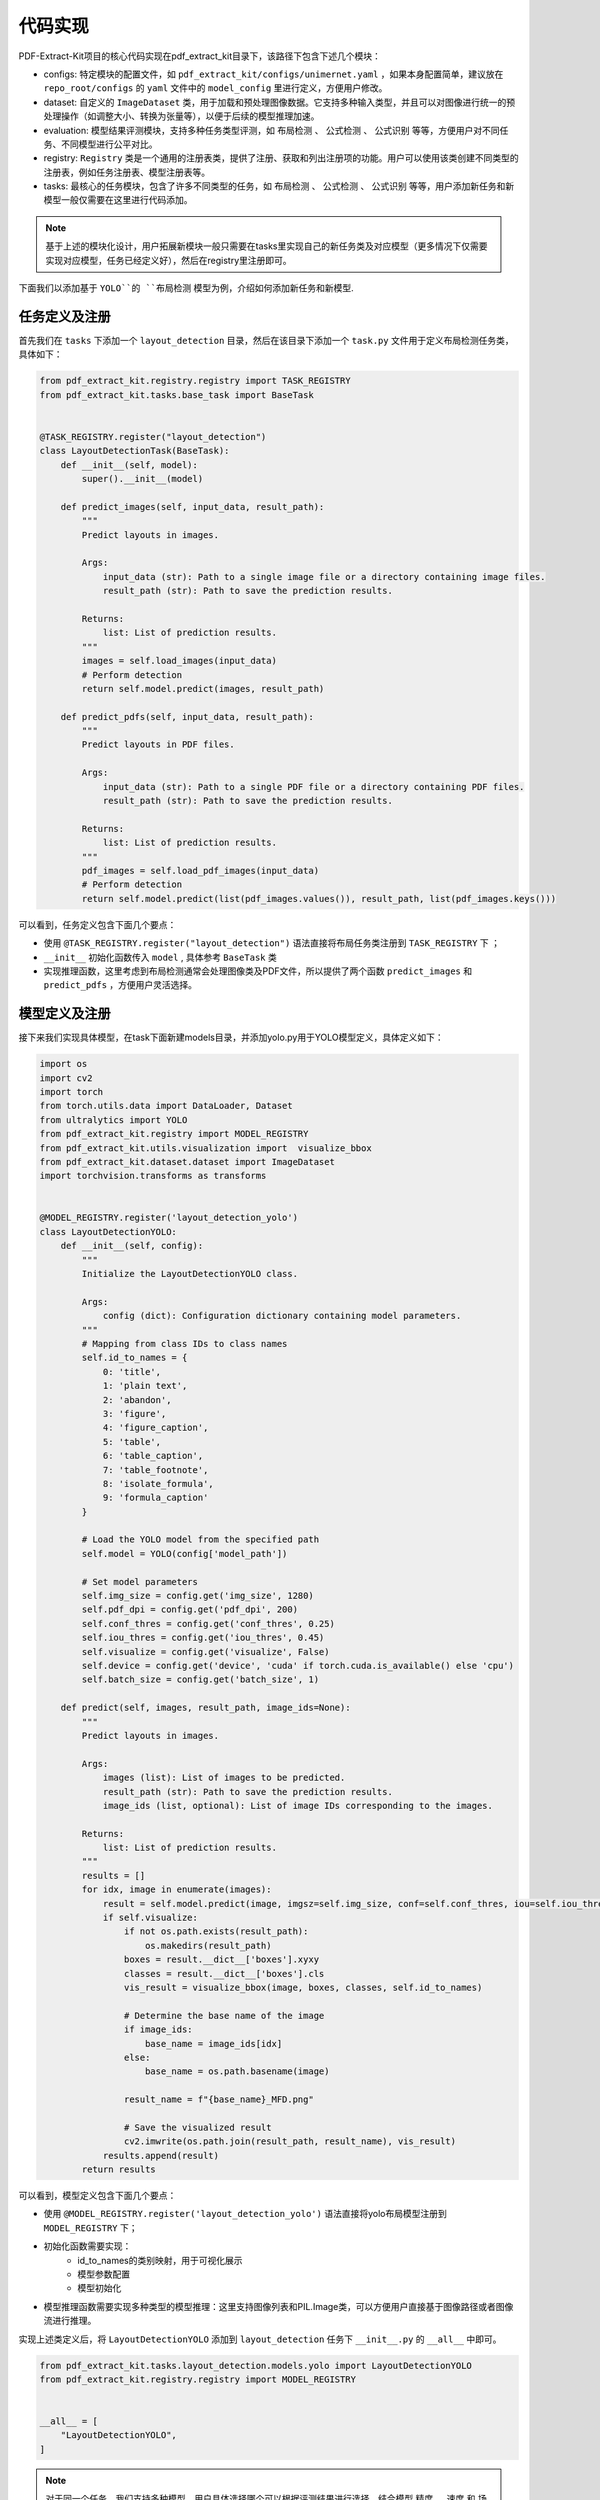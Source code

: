 ==================================
代码实现
==================================

PDF-Extract-Kit项目的核心代码实现在pdf_extract_kit目录下，该路径下包含下述几个模块：

- configs: 特定模块的配置文件，如 ``pdf_extract_kit/configs/unimernet.yaml`` ，如果本身配置简单，建议放在 ``repo_root/configs`` 的 ``yaml`` 文件中的 ``model_config`` 里进行定义，方便用户修改。

- dataset: 自定义的 ``ImageDataset`` 类，用于加载和预处理图像数据。它支持多种输入类型，并且可以对图像进行统一的预处理操作（如调整大小、转换为张量等），以便于后续的模型推理加速。

- evaluation: 模型结果评测模块，支持多种任务类型评测，如 ``布局检测`` 、 ``公式检测`` 、 ``公式识别`` 等等，方便用户对不同任务、不同模型进行公平对比。

- registry: ``Registry`` 类是一个通用的注册表类，提供了注册、获取和列出注册项的功能。用户可以使用该类创建不同类型的注册表，例如任务注册表、模型注册表等。

- tasks: 最核心的任务模块，包含了许多不同类型的任务，如 ``布局检测`` 、 ``公式检测`` 、 ``公式识别`` 等等，用户添加新任务和新模型一般仅需要在这里进行代码添加。


.. note::
    基于上述的模块化设计，用户拓展新模块一般只需要在tasks里实现自己的新任务类及对应模型（更多情况下仅需要实现对应模型，任务已经定义好），然后在registry里注册即可。


下面我们以添加基于 ``YOLO``的 ``布局检测`` 模型为例，介绍如何添加新任务和新模型.

任务定义及注册
==============

首先我们在 ``tasks`` 下添加一个 ``layout_detection`` 目录，然后在该目录下添加一个 ``task.py`` 文件用于定义布局检测任务类，具体如下：

.. code-block:: python

    from pdf_extract_kit.registry.registry import TASK_REGISTRY
    from pdf_extract_kit.tasks.base_task import BaseTask


    @TASK_REGISTRY.register("layout_detection")
    class LayoutDetectionTask(BaseTask):
        def __init__(self, model):
            super().__init__(model)

        def predict_images(self, input_data, result_path):
            """
            Predict layouts in images.

            Args:
                input_data (str): Path to a single image file or a directory containing image files.
                result_path (str): Path to save the prediction results.

            Returns:
                list: List of prediction results.
            """
            images = self.load_images(input_data)
            # Perform detection
            return self.model.predict(images, result_path)

        def predict_pdfs(self, input_data, result_path):
            """
            Predict layouts in PDF files.

            Args:
                input_data (str): Path to a single PDF file or a directory containing PDF files.
                result_path (str): Path to save the prediction results.

            Returns:
                list: List of prediction results.
            """
            pdf_images = self.load_pdf_images(input_data)
            # Perform detection
            return self.model.predict(list(pdf_images.values()), result_path, list(pdf_images.keys()))

可以看到，任务定义包含下面几个要点：

* 使用 ``@TASK_REGISTRY.register("layout_detection")`` 语法直接将布局任务类注册到 ``TASK_REGISTRY`` 下 ；
* ``__init__`` 初始化函数传入 ``model`` , 具体参考 ``BaseTask`` 类
* 实现推理函数，这里考虑到布局检测通常会处理图像类及PDF文件，所以提供了两个函数 ``predict_images`` 和 ``predict_pdfs`` ，方便用户灵活选择。

模型定义及注册
==============

接下来我们实现具体模型，在task下面新建models目录，并添加yolo.py用于YOLO模型定义，具体定义如下：

.. code-block:: python

    import os
    import cv2
    import torch
    from torch.utils.data import DataLoader, Dataset
    from ultralytics import YOLO
    from pdf_extract_kit.registry import MODEL_REGISTRY
    from pdf_extract_kit.utils.visualization import  visualize_bbox
    from pdf_extract_kit.dataset.dataset import ImageDataset
    import torchvision.transforms as transforms


    @MODEL_REGISTRY.register('layout_detection_yolo')
    class LayoutDetectionYOLO:
        def __init__(self, config):
            """
            Initialize the LayoutDetectionYOLO class.

            Args:
                config (dict): Configuration dictionary containing model parameters.
            """
            # Mapping from class IDs to class names
            self.id_to_names = {
                0: 'title', 
                1: 'plain text',
                2: 'abandon', 
                3: 'figure', 
                4: 'figure_caption', 
                5: 'table', 
                6: 'table_caption', 
                7: 'table_footnote', 
                8: 'isolate_formula', 
                9: 'formula_caption'
            }

            # Load the YOLO model from the specified path
            self.model = YOLO(config['model_path'])

            # Set model parameters
            self.img_size = config.get('img_size', 1280)
            self.pdf_dpi = config.get('pdf_dpi', 200)
            self.conf_thres = config.get('conf_thres', 0.25)
            self.iou_thres = config.get('iou_thres', 0.45)
            self.visualize = config.get('visualize', False)
            self.device = config.get('device', 'cuda' if torch.cuda.is_available() else 'cpu')
            self.batch_size = config.get('batch_size', 1)

        def predict(self, images, result_path, image_ids=None):
            """
            Predict layouts in images.

            Args:
                images (list): List of images to be predicted.
                result_path (str): Path to save the prediction results.
                image_ids (list, optional): List of image IDs corresponding to the images.

            Returns:
                list: List of prediction results.
            """
            results = []
            for idx, image in enumerate(images):
                result = self.model.predict(image, imgsz=self.img_size, conf=self.conf_thres, iou=self.iou_thres, verbose=False)[0]
                if self.visualize:
                    if not os.path.exists(result_path):
                        os.makedirs(result_path)
                    boxes = result.__dict__['boxes'].xyxy
                    classes = result.__dict__['boxes'].cls
                    vis_result = visualize_bbox(image, boxes, classes, self.id_to_names)

                    # Determine the base name of the image
                    if image_ids:
                        base_name = image_ids[idx]
                    else:
                        base_name = os.path.basename(image)
                    
                    result_name = f"{base_name}_MFD.png"
                    
                    # Save the visualized result                
                    cv2.imwrite(os.path.join(result_path, result_name), vis_result)
                results.append(result)
            return results


可以看到，模型定义包含下面几个要点：

* 使用 ``@MODEL_REGISTRY.register('layout_detection_yolo')`` 语法直接将yolo布局模型注册到 ``MODEL_REGISTRY`` 下；
* 初始化函数需要实现：
    + id_to_names的类别映射，用于可视化展示
    + 模型参数配置
    + 模型初始化
* 模型推理函数需要实现多种类型的模型推理：这里支持图像列表和PIL.Image类，可以方便用户直接基于图像路径或者图像流进行推理。

实现上述类定义后，将 ``LayoutDetectionYOLO`` 添加到 ``layout_detection`` 任务下 ``__init__.py`` 的 ``__all__`` 中即可。

.. code-block:: python

    from pdf_extract_kit.tasks.layout_detection.models.yolo import LayoutDetectionYOLO
    from pdf_extract_kit.registry.registry import MODEL_REGISTRY


    __all__ = [
        "LayoutDetectionYOLO",
    ]


.. note:: 
    对于同一个任务，我们支持多种模型，用户具体选择哪个可以根据评测结果进行选择，结合模型 ``精度`` 、 ``速度`` 和 ``场景适配程度`` 进行选择。


实现了任务和模型后，可以在 repo_root/scripts下添加脚本程序 ``layout_detection.py``

示例脚本
==============

.. code-block:: python

    import os
    import sys
    import os.path as osp
    import argparse

    sys.path.append(osp.join(os.path.dirname(os.path.abspath(__file__)), '..'))
    from pdf_extract_kit.utils.config_loader import load_config, initialize_tasks_and_models
    import pdf_extract_kit.tasks  # 确保所有任务模块被导入

    TASK_NAME = 'layout_detection'


    def parse_args():
        parser = argparse.ArgumentParser(description="Run a task with a given configuration file.")
        parser.add_argument('--config', type=str, required=True, help='Path to the configuration file.')
        return parser.parse_args()

    def main(config_path):
        config = load_config(config_path)
        task_instances = initialize_tasks_and_models(config)

        # get input and output path from config
        input_data = config.get('inputs', None)
        result_path = config.get('outputs', 'outputs'+'/'+TASK_NAME)

        # layout_detection_task
        model_layout_detection = task_instances[TASK_NAME]

        # for image detection
        detection_results = model_layout_detection.predict_images(input_data, result_path)

        # for pdf detection
        # detection_results = model_layout_detection.predict_pdfs(input_data, result_path)

        # print(detection_results)
        print(f'The predicted results can be found at {result_path}')


    if __name__ == "__main__":
        args = parse_args()
        main(args.config)

支持类型拓展
==============


批处理拓展
==============
